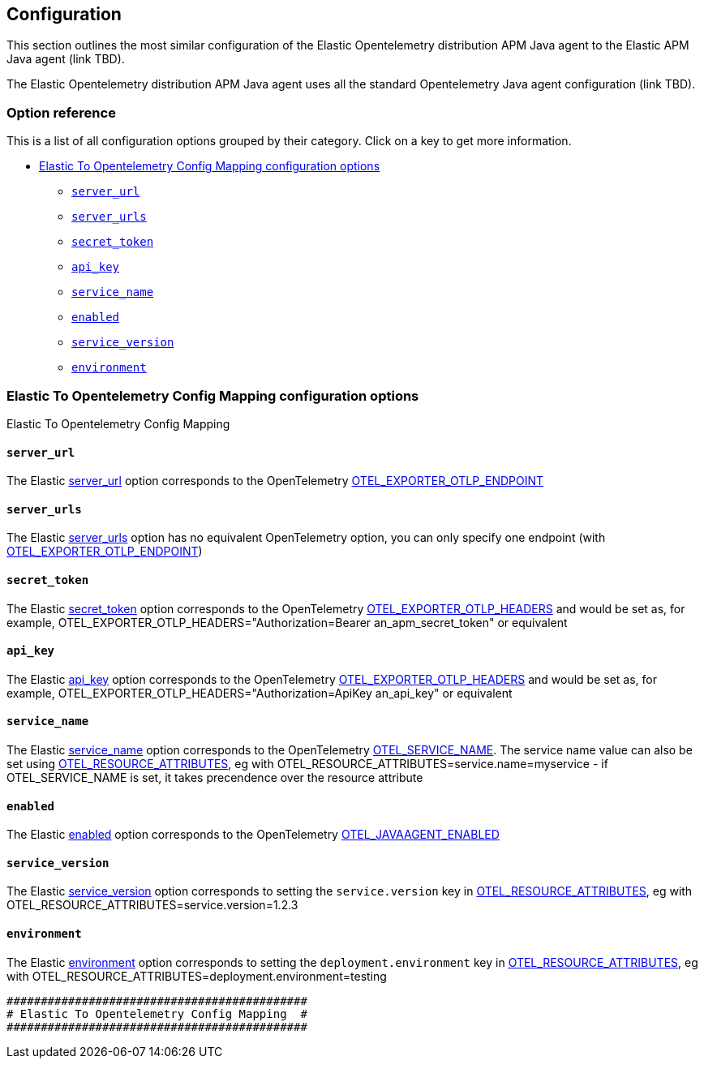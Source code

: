 ////
This file is auto generated

Please only make changes in configuration.asciidoc.ftl
////
[[configuration]]
== Configuration

This section outlines the most similar configuration of the Elastic Opentelemetry
distribution APM Java agent to the Elastic APM Java agent (link TBD).

The Elastic Opentelemetry distribution APM Java agent uses all the standard Opentelemetry
Java agent configuration (link TBD).

[horizontal]

[float]
=== Option reference

This is a list of all configuration options grouped by their category.
Click on a key to get more information.

* <<config-elastic-to-opentelemetry-config-mapping>>
** <<config-server-url>>
** <<config-server-urls>>
** <<config-secret-token>>
** <<config-api-key>>
** <<config-service-name>>
** <<config-enabled>>
** <<config-service-version>>
** <<config-environment>>

[[config-elastic-to-opentelemetry-config-mapping]]
=== Elastic To Opentelemetry Config Mapping configuration options

++++
<titleabbrev>Elastic To Opentelemetry Config Mapping</titleabbrev>
++++

// This file is auto generated. Please make your changes in *Configuration.java (for example CoreConfiguration.java) and execute ConfigurationExporter
[float]
[[config-server-url]]
==== `server_url`

The Elastic https://www.elastic.co/guide/en/apm/agent/java/current/config-reporter.html#config-server-url[server_url] option corresponds to the OpenTelemetry https://opentelemetry.io/docs/concepts/sdk-configuration/otlp-exporter-configuration/#otel_exporter_otlp_endpoint[OTEL_EXPORTER_OTLP_ENDPOINT]

// This file is auto generated. Please make your changes in *Configuration.java (for example CoreConfiguration.java) and execute ConfigurationExporter
[float]
[[config-server-urls]]
==== `server_urls`

The Elastic https://www.elastic.co/guide/en/apm/agent/java/current/config-reporter.html#config-server-urls[server_urls] option has no equivalent OpenTelemetry option, you can only specify one endpoint (with https://opentelemetry.io/docs/concepts/sdk-configuration/otlp-exporter-configuration/#otel_exporter_otlp_endpoint[OTEL_EXPORTER_OTLP_ENDPOINT])

// This file is auto generated. Please make your changes in *Configuration.java (for example CoreConfiguration.java) and execute ConfigurationExporter
[float]
[[config-secret-token]]
==== `secret_token`

The Elastic https://www.elastic.co/guide/en/apm/agent/java/current/config-reporter.html#config-secret-token[secret_token] option corresponds to the OpenTelemetry https://opentelemetry.io/docs/concepts/sdk-configuration/otlp-exporter-configuration/#otel_exporter_otlp_headers[OTEL_EXPORTER_OTLP_HEADERS] and would be set as, for example, OTEL_EXPORTER_OTLP_HEADERS="Authorization=Bearer an_apm_secret_token" or equivalent

// This file is auto generated. Please make your changes in *Configuration.java (for example CoreConfiguration.java) and execute ConfigurationExporter
[float]
[[config-api-key]]
==== `api_key`

The Elastic https://www.elastic.co/guide/en/apm/agent/java/current/config-reporter.html#config-api-key[api_key] option corresponds to the OpenTelemetry https://opentelemetry.io/docs/concepts/sdk-configuration/otlp-exporter-configuration/#otel_exporter_otlp_headers[OTEL_EXPORTER_OTLP_HEADERS] and would be set as, for example, OTEL_EXPORTER_OTLP_HEADERS="Authorization=ApiKey an_api_key" or equivalent

// This file is auto generated. Please make your changes in *Configuration.java (for example CoreConfiguration.java) and execute ConfigurationExporter
[float]
[[config-service-name]]
==== `service_name`

The Elastic https://www.elastic.co/guide/en/apm/agent/java/current/config-core.html#config-service-name[service_name] option corresponds to the OpenTelemetry https://opentelemetry.io/docs/concepts/sdk-configuration/general-sdk-configuration/#otel_service_name[OTEL_SERVICE_NAME]. The service name value can also be set using https://opentelemetry.io/docs/concepts/sdk-configuration/general-sdk-configuration/#otel_resource_attributes[OTEL_RESOURCE_ATTRIBUTES], eg with OTEL_RESOURCE_ATTRIBUTES=service.name=myservice - if OTEL_SERVICE_NAME is set, it takes precendence over the resource attribute

// This file is auto generated. Please make your changes in *Configuration.java (for example CoreConfiguration.java) and execute ConfigurationExporter
[float]
[[config-enabled]]
==== `enabled`

The Elastic https://www.elastic.co/guide/en/apm/agent/java/current/config-core.html#config-enabled[enabled] option corresponds to the OpenTelemetry https://opentelemetry.io/docs/languages/java/automatic/agent-config/#suppressing-specific-auto-instrumentation[OTEL_JAVAAGENT_ENABLED]

// This file is auto generated. Please make your changes in *Configuration.java (for example CoreConfiguration.java) and execute ConfigurationExporter
[float]
[[config-service-version]]
==== `service_version`

The Elastic https://www.elastic.co/guide/en/apm/agent/java/current/config-core.html#config-service-version[service_version] option corresponds to setting the `service.version` key in https://opentelemetry.io/docs/concepts/sdk-configuration/general-sdk-configuration/#otel_resource_attributes[OTEL_RESOURCE_ATTRIBUTES], eg with OTEL_RESOURCE_ATTRIBUTES=service.version=1.2.3

// This file is auto generated. Please make your changes in *Configuration.java (for example CoreConfiguration.java) and execute ConfigurationExporter
[float]
[[config-environment]]
==== `environment`

The Elastic https://www.elastic.co/guide/en/apm/agent/java/current/config-core.html#config-environment[environment] option corresponds to setting the `deployment.environment` key in https://opentelemetry.io/docs/concepts/sdk-configuration/general-sdk-configuration/#otel_resource_attributes[OTEL_RESOURCE_ATTRIBUTES], eg with OTEL_RESOURCE_ATTRIBUTES=deployment.environment=testing



----
############################################
# Elastic To Opentelemetry Config Mapping  #
############################################

----
